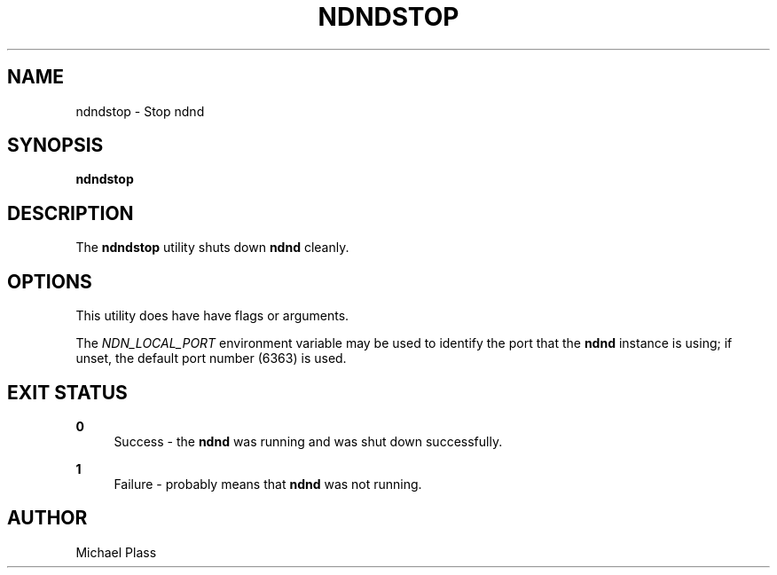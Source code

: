 '\" t
.\"     Title: ndndstop
.\"    Author: [see the "AUTHOR" section]
.\" Generator: DocBook XSL Stylesheets v1.76.0 <http://docbook.sf.net/>
.\"      Date: 05/16/2013
.\"    Manual: \ \&
.\"    Source: \ \& 0.7.2
.\"  Language: English
.\"
.TH "NDNDSTOP" "1" "05/16/2013" "\ \& 0\&.7\&.2" "\ \&"
.\" -----------------------------------------------------------------
.\" * Define some portability stuff
.\" -----------------------------------------------------------------
.\" ~~~~~~~~~~~~~~~~~~~~~~~~~~~~~~~~~~~~~~~~~~~~~~~~~~~~~~~~~~~~~~~~~
.\" http://bugs.debian.org/507673
.\" http://lists.gnu.org/archive/html/groff/2009-02/msg00013.html
.\" ~~~~~~~~~~~~~~~~~~~~~~~~~~~~~~~~~~~~~~~~~~~~~~~~~~~~~~~~~~~~~~~~~
.ie \n(.g .ds Aq \(aq
.el       .ds Aq '
.\" -----------------------------------------------------------------
.\" * set default formatting
.\" -----------------------------------------------------------------
.\" disable hyphenation
.nh
.\" disable justification (adjust text to left margin only)
.ad l
.\" -----------------------------------------------------------------
.\" * MAIN CONTENT STARTS HERE *
.\" -----------------------------------------------------------------
.SH "NAME"
ndndstop \- Stop ndnd
.SH "SYNOPSIS"
.sp
\fBndndstop\fR
.SH "DESCRIPTION"
.sp
The \fBndndstop\fR utility shuts down \fBndnd\fR cleanly\&.
.SH "OPTIONS"
.sp
This utility does have have flags or arguments\&.
.sp
The \fINDN_LOCAL_PORT\fR environment variable may be used to identify the port that the \fBndnd\fR instance is using; if unset, the default port number (6363) is used\&.
.SH "EXIT STATUS"
.PP
\fB0\fR
.RS 4
Success \- the
\fBndnd\fR
was running and was shut down successfully\&.
.RE
.PP
\fB1\fR
.RS 4
Failure \- probably means that
\fBndnd\fR
was not running\&.
.RE
.SH "AUTHOR"
.sp
Michael Plass
